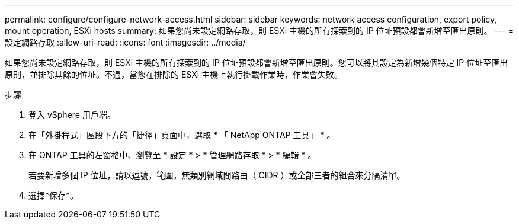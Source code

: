 ---
permalink: configure/configure-network-access.html 
sidebar: sidebar 
keywords: network access configuration, export policy, mount operation, ESXi hosts 
summary: 如果您尚未設定網路存取，則 ESXi 主機的所有探索到的 IP 位址預設都會新增至匯出原則。 
---
= 設定網路存取
:allow-uri-read: 
:icons: font
:imagesdir: ../media/


[role="lead"]
如果您尚未設定網路存取，則 ESXi 主機的所有探索到的 IP 位址預設都會新增至匯出原則。您可以將其設定為新增幾個特定 IP 位址至匯出原則，並排除其餘的位址。不過，當您在排除的 ESXi 主機上執行掛載作業時，作業會失敗。

.步驟
. 登入 vSphere 用戶端。
. 在「外掛程式」區段下方的「捷徑」頁面中，選取 * 「 NetApp ONTAP 工具」 * 。
. 在 ONTAP 工具的左窗格中、瀏覽至 * 設定 * > * 管理網路存取 * > * 編輯 * 。
+
若要新增多個 IP 位址，請以逗號，範圍，無類別網域間路由（ CIDR ）或全部三者的組合來分隔清單。

. 選擇*保存*。

